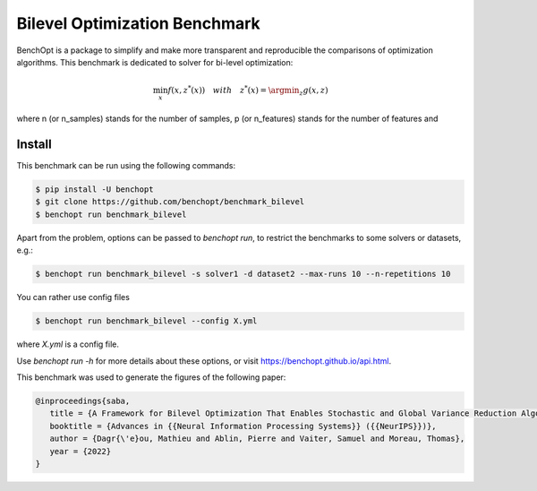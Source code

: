 Bilevel Optimization Benchmark
===============================
|Build Status| |Python 3.6+|

BenchOpt is a package to simplify and make more transparent and
reproducible the comparisons of optimization algorithms.
This benchmark is dedicated to solver for bi-level optimization:

.. math::

    \min_{x} f(x, z^*(x)) \quad with \quad z^*(x) = \argmin_z g(x, z)

where n (or n_samples) stands for the number of samples, p (or n_features) stands for the number of features and

Install
--------

This benchmark can be run using the following commands:

.. code-block::

   $ pip install -U benchopt
   $ git clone https://github.com/benchopt/benchmark_bilevel
   $ benchopt run benchmark_bilevel

Apart from the problem, options can be passed to `benchopt run`, to restrict the benchmarks to some solvers or datasets, e.g.:

.. code-block::

	$ benchopt run benchmark_bilevel -s solver1 -d dataset2 --max-runs 10 --n-repetitions 10

You can rather use config files

.. code-block::

   $ benchopt run benchmark_bilevel --config X.yml

where `X.yml` is a config file.

Use `benchopt run -h` for more details about these options, or visit https://benchopt.github.io/api.html.

.. |Build Status| image:: https://github.com/benchopt/benchmark_bilevel/workflows/Tests/badge.svg
   :target: https://github.com/benchopt/benchmark_bilevel/actions
.. |Python 3.6+| image:: https://img.shields.io/badge/python-3.6%2B-blue
   :target: https://www.python.org/downloads/release/python-360/

This benchmark was used to generate the figures of the following paper:

.. code-block::

   @inproceedings{saba,
      title = {A Framework for Bilevel Optimization That Enables Stochastic and Global Variance Reduction Algorithms},
      booktitle = {Advances in {{Neural Information Processing Systems}} ({{NeurIPS}})},
      author = {Dagr{\'e}ou, Mathieu and Ablin, Pierre and Vaiter, Samuel and Moreau, Thomas},
      year = {2022}
   }

